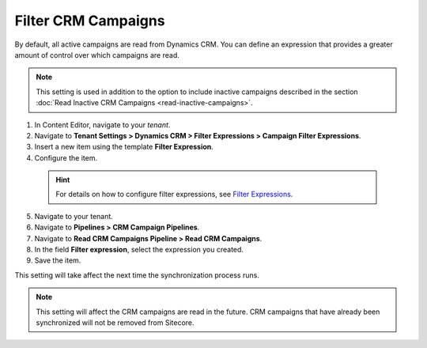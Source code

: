 Filter CRM Campaigns
========================

By default, all active campaigns are read from Dynamics CRM. You can define
an expression that provides a greater amount of control over which campaigns
are read.

.. note::
  This setting is used in addition to the option to include inactive
  campaigns described in the section :doc:`Read Inactive CRM Campaigns <read-inactive-campaigns>`.

#. In Content Editor, navigate to your *tenant*.
#. Navigate to **Tenant Settings > Dynamics CRM > Filter Expressions > Campaign Filter Expressions**.
#. Insert a new item using the template **Filter Expression**.
#. Configure the item.

  .. hint::
    For details on how to configure filter expressions, see
    `Filter Expressions <dynamicscrm/filter-expressions.html>`_.

5. Navigate to your tenant.
#. Navigate to **Pipelines > CRM Campaign Pipelines**.
#. Navigate to **Read CRM Campaigns Pipeline > Read CRM Campaigns**.
#. In the field **Filter expression**, select the expression you created.
#. Save the item.

This setting will take affect the next time the synchronization process runs.

.. note::
  This setting will affect the CRM campaigns are read in the future.
  CRM campaigns that have already been synchronized will not be
  removed from Sitecore.
